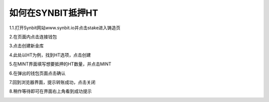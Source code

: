 如何在SYNBIT抵押HT
================================================

1.1.打开Synbit网站www.synbit.io并点击stake进入铸造页

.. image:: 35.png

2.在页面内点击连接钱包

.. image:: 28.png

3.点击创建新金库

.. image:: 29.png

4.此处以HT为例，找到HT选项，点击创建

.. image:: 30.png

5.在MINT界面填写想要抵押的HT数量，并点击MINT

.. image:: 31.png

6.在弹出的钱包页面点击确认

.. image:: 32.png

7.回到浏览器界面，提示转账成功，点击关闭

.. image:: 33.png

8.稍作等待即可在界面右上角看到成功提示

.. image:: 34.png












